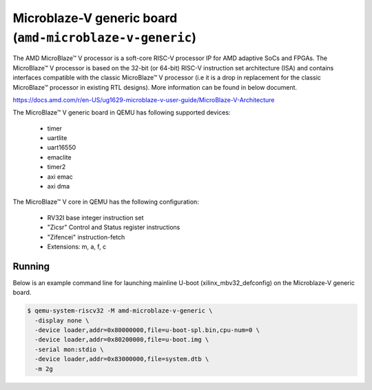 Microblaze-V generic board (``amd-microblaze-v-generic``)
=========================================================
The AMD MicroBlaze™ V processor is a soft-core RISC-V processor IP for AMD
adaptive SoCs and FPGAs. The MicroBlaze™ V processor is based on the 32-bit (or
64-bit) RISC-V instruction set architecture (ISA) and contains interfaces
compatible with the classic MicroBlaze™ V processor (i.e it is a drop in
replacement for the classic MicroBlaze™ processor in existing RTL designs).
More information can be found in below document.

https://docs.amd.com/r/en-US/ug1629-microblaze-v-user-guide/MicroBlaze-V-Architecture

The MicroBlaze™ V generic board in QEMU has following supported devices:

    - timer
    - uartlite
    - uart16550
    - emaclite
    - timer2
    - axi emac
    - axi dma

The MicroBlaze™ V core in QEMU has the following configuration:

    - RV32I base integer instruction set
    - "Zicsr" Control and Status register instructions
    - "Zifencei" instruction-fetch
    - Extensions: m, a, f, c

Running
"""""""
Below is an example command line for launching mainline U-boot
(xilinx_mbv32_defconfig) on the Microblaze-V generic board.

.. code-block:: bash

   $ qemu-system-riscv32 -M amd-microblaze-v-generic \
     -display none \
     -device loader,addr=0x80000000,file=u-boot-spl.bin,cpu-num=0 \
     -device loader,addr=0x80200000,file=u-boot.img \
     -serial mon:stdio \
     -device loader,addr=0x83000000,file=system.dtb \
     -m 2g

